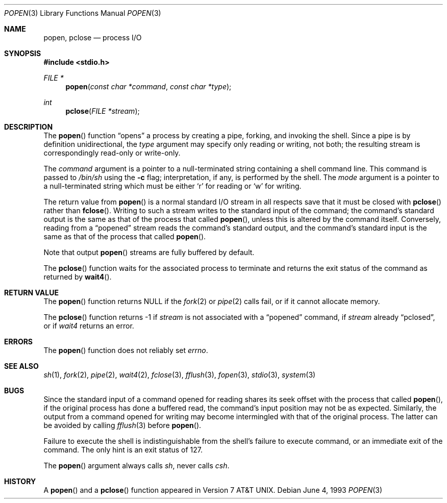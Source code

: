 .\"	$OpenBSD: popen.3,v 1.3 1999/05/16 19:55:00 alex Exp $
.\"
.\" Copyright (c) 1991, 1993
.\"	The Regents of the University of California.  All rights reserved.
.\"
.\" Redistribution and use in source and binary forms, with or without
.\" modification, are permitted provided that the following conditions
.\" are met:
.\" 1. Redistributions of source code must retain the above copyright
.\"    notice, this list of conditions and the following disclaimer.
.\" 2. Redistributions in binary form must reproduce the above copyright
.\"    notice, this list of conditions and the following disclaimer in the
.\"    documentation and/or other materials provided with the distribution.
.\" 3. All advertising materials mentioning features or use of this software
.\"    must display the following acknowledgement:
.\"	This product includes software developed by the University of
.\"	California, Berkeley and its contributors.
.\" 4. Neither the name of the University nor the names of its contributors
.\"    may be used to endorse or promote products derived from this software
.\"    without specific prior written permission.
.\"
.\" THIS SOFTWARE IS PROVIDED BY THE REGENTS AND CONTRIBUTORS ``AS IS'' AND
.\" ANY EXPRESS OR IMPLIED WARRANTIES, INCLUDING, BUT NOT LIMITED TO, THE
.\" IMPLIED WARRANTIES OF MERCHANTABILITY AND FITNESS FOR A PARTICULAR PURPOSE
.\" ARE DISCLAIMED.  IN NO EVENT SHALL THE REGENTS OR CONTRIBUTORS BE LIABLE
.\" FOR ANY DIRECT, INDIRECT, INCIDENTAL, SPECIAL, EXEMPLARY, OR CONSEQUENTIAL
.\" DAMAGES (INCLUDING, BUT NOT LIMITED TO, PROCUREMENT OF SUBSTITUTE GOODS
.\" OR SERVICES; LOSS OF USE, DATA, OR PROFITS; OR BUSINESS INTERRUPTION)
.\" HOWEVER CAUSED AND ON ANY THEORY OF LIABILITY, WHETHER IN CONTRACT, STRICT
.\" LIABILITY, OR TORT (INCLUDING NEGLIGENCE OR OTHERWISE) ARISING IN ANY WAY
.\" OUT OF THE USE OF THIS SOFTWARE, EVEN IF ADVISED OF THE POSSIBILITY OF
.\" SUCH DAMAGE.
.\"
.Dd June 4, 1993
.Dt POPEN 3
.Os
.Sh NAME
.Nm popen ,
.Nm pclose
.Nd process
.Tn I/O
.Sh SYNOPSIS
.Fd #include <stdio.h>
.Ft FILE *
.Fn popen "const char *command" "const char *type"
.Ft int
.Fn pclose "FILE *stream"
.Sh DESCRIPTION
The
.Fn popen
function
.Dq opens
a process by creating a pipe,
forking,
and invoking the shell.
Since a pipe is by definition unidirectional, the
.Fa type
argument may specify only reading or writing, not both;
the resulting stream is correspondingly read-only or write-only.
.Pp
The
.Fa command
argument is a pointer to a null-terminated string
containing a shell command line.
This command is passed to
.Pa /bin/sh
using the
.Fl c
flag; interpretation, if any, is performed by the shell.
The
.Fa mode
argument is a pointer to a null-terminated string
which must be either
.Ql r
for reading
or
.Ql w
for writing.
.Pp
The return value from
.Fn popen
is a normal standard
.Tn I/O
stream in all respects
save that it must be closed with
.Fn pclose
rather than
.Fn fclose .
Writing to such a stream
writes to the standard input of the command;
the command's standard output is the same as that of the process that called
.Fn popen ,
unless this is altered by the command itself.
Conversely, reading from a
.Dq popened
stream reads the command's standard output, and
the command's standard input is the same as that of the process that called
.Fn popen .
.Pp
Note that output
.Fn popen
streams are fully buffered by default.
.Pp
The
.Fn pclose
function waits for the associated process to terminate
and returns the exit status of the command
as returned by
.Fn wait4 .
.Sh RETURN VALUE
The
.Fn popen
function returns
.Dv NULL
if the
.Xr fork 2
or
.Xr pipe 2
calls fail,
or if it cannot allocate memory.
.Pp
The
.Fn pclose
function
returns \-1 if
.Fa stream
is not associated with a
.Dq popened
command, if
.Fa stream
already
.Dq pclosed ,
or if
.Xr wait4
returns an error.
.Sh ERRORS
The
.Fn popen
function does not reliably set
.Va errno .
.Sh SEE ALSO
.Xr sh 1 ,
.Xr fork 2 ,
.Xr pipe 2 ,
.Xr wait4 2 ,
.Xr fclose 3 ,
.Xr fflush 3 ,
.Xr fopen 3 ,
.Xr stdio 3 ,
.Xr system 3
.Sh BUGS
Since the standard input of a command opened for reading
shares its seek offset with the process that called
.Fn popen ,
if the original process has done a buffered read,
the command's input position may not be as expected.
Similarly, the output from a command opened for writing
may become intermingled with that of the original process.
The latter can be avoided by calling
.Xr fflush 3
before
.Fn popen .
.Pp
Failure to execute the shell
is indistinguishable from the shell's failure to execute command,
or an immediate exit of the command.
The only hint is an exit status of 127.
.Pp
The
.Fn popen
argument
always calls
.Xr sh ,
never calls
.Xr csh .
.Sh HISTORY
A
.Fn popen
and a
.Fn pclose
function appeared in
.At v7 .
